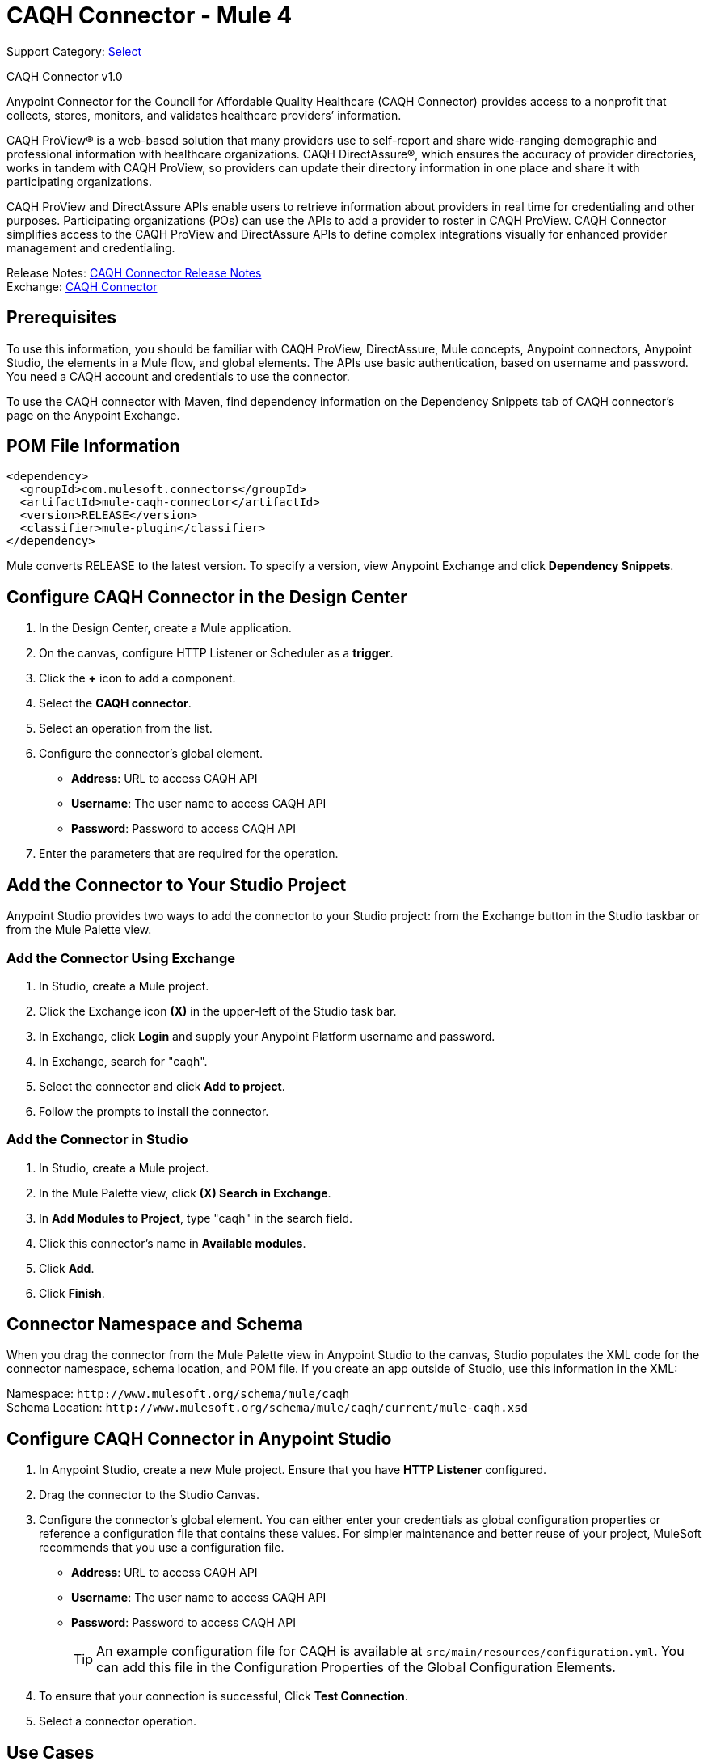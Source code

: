 = CAQH Connector - Mule 4
:page-aliases: connectors::caqh/caqh-connector.adoc

Support Category: https://www.mulesoft.com/legal/versioning-back-support-policy#anypoint-connectors[Select]

CAQH Connector v1.0

Anypoint Connector for the Council for Affordable Quality Healthcare (CAQH Connector) provides access to a nonprofit that collects, stores, monitors, and validates healthcare providers’ information.

CAQH ProView(R) is a web-based solution that many providers use to self-report and share wide-ranging demographic and professional information with healthcare organizations. CAQH DirectAssure(R), which ensures the accuracy of provider directories, works in tandem with CAQH ProView, so providers can update their directory information in one place and share it with participating organizations.

CAQH ProView and DirectAssure APIs enable users to retrieve information about providers in real time for credentialing and other purposes. Participating organizations (POs) can use the APIs to add a provider to roster in CAQH ProView. CAQH Connector simplifies access to the CAQH ProView and DirectAssure APIs to define complex integrations visually for enhanced provider management and credentialing.

Release Notes: xref:release-notes::connector/caqh-connector-release-notes-mule-4.adoc[CAQH Connector Release Notes] +
Exchange: https://www.mulesoft.com/exchange/com.mulesoft.connectors/mule-caqh-connector/[CAQH Connector]

== Prerequisites

To use this information, you should be familiar with CAQH ProView, DirectAssure, Mule concepts, Anypoint connectors,
Anypoint Studio, the elements in a Mule flow, and global elements.
The APIs use basic authentication, based on username and password.
You need a CAQH account and credentials to use the connector.

To use the CAQH connector with Maven, find dependency information on the Dependency Snippets tab of CAQH connector's page on the Anypoint Exchange.

== POM File Information

[source,xml,linenums]
----
<dependency>
  <groupId>com.mulesoft.connectors</groupId>
  <artifactId>mule-caqh-connector</artifactId>
  <version>RELEASE</version>
  <classifier>mule-plugin</classifier>
</dependency>
----

Mule converts RELEASE to the latest version. To specify a version, view
Anypoint Exchange and click *Dependency Snippets*.


== Configure CAQH Connector in the Design Center

. In the Design Center, create a Mule application.
. On the canvas, configure HTTP Listener or Scheduler as a *trigger*.
. Click the *+* icon to add a component.
. Select the *CAQH connector*.
. Select an operation from the list.
. Configure the connector's global element.
** *Address*: URL to access CAQH API
** *Username*: The user name to access CAQH API
** *Password*: Password to access CAQH API
. Enter the parameters that are required for the operation.

== Add the Connector to Your Studio Project

Anypoint Studio provides two ways to add the connector to your Studio project: from the Exchange button in the Studio taskbar or from the Mule Palette view.

=== Add the Connector Using Exchange

. In Studio, create a Mule project.
. Click the Exchange icon *(X)* in the upper-left of the Studio task bar.
. In Exchange, click *Login* and supply your Anypoint Platform username and password.
. In Exchange, search for "caqh".
. Select the connector and click *Add to project*.
. Follow the prompts to install the connector.

=== Add the Connector in Studio

. In Studio, create a Mule project.
. In the Mule Palette view, click *(X) Search in Exchange*.
. In *Add Modules to Project*, type "caqh" in the search field.
. Click this connector's name in *Available modules*.
. Click *Add*.
. Click *Finish*.

== Connector Namespace and Schema

When you drag the connector from the Mule Palette view in Anypoint Studio to the canvas, Studio populates the XML code for the connector namespace, schema location, and POM file. If you create an app outside of Studio, use this information in the XML:

Namespace: `+http://www.mulesoft.org/schema/mule/caqh+` +
Schema Location: `+http://www.mulesoft.org/schema/mule/caqh/current/mule-caqh.xsd+`


== Configure CAQH Connector in Anypoint Studio

. In Anypoint Studio, create a new Mule project. Ensure that you have *HTTP Listener* configured.
. Drag the connector to the Studio Canvas.
. Configure the connector's global element. You can either enter your credentials as global configuration properties or reference a configuration file that contains these values.
For simpler maintenance and better reuse of your project, MuleSoft recommends that you use a configuration file.
** *Address*: URL to access CAQH API
** *Username*: The user name to access CAQH API
** *Password*: Password to access CAQH API
+
TIP: An example configuration file for CAQH
is available at `src/main/resources/configuration.yml`. You can add this file in the Configuration Properties of the Global Configuration Elements.
+
. To ensure that your connection is successful, Click *Test Connection*.
. Select a connector operation.

== Use Cases

The following use cases demonstrate how you can use this connector to:

* Update providers from Salesforce to CAQH using ProView
* Delete Providers from Roster Using ProView

To test these the use case examples:

. Create a Mule application, and set the connector configuration properties in the configuration file in the `src/main/resources`. For example,
+
[source, yaml, linenums]
----
caqh:
  address: "<url-to-access-caqh-api>"
  user: "<username-to-access-caqh-api>"
  password: "<password-to-access-caqh-api>"
----
+
. Add the configuration file for the CAQH connector to the Configuration Properties of the *Global Configuration Elements*.


=== Update a Provider from Salesforce to CAQH Using ProView

In this example, a Mule application queries Salesforce contacts to find a provider. It then updates the provider's status in CAQH and gets the status of the update request.

image::caqh-update-provider-from-sf.png[Update Providers Flow]

In your Mule application,

. Drag an HTTP Listener to the canvas and configure it.
. From the *Palette*, search for the Salesforce connector and drag *Query* operation.
. For the purpose of this demo, use the following query to get the contact from Salesforce.
+
[source, sql, linenums]
----
SELECT firstName, LastName, Id,
	CAQH_Provider_ID__c,
	SF_Provider_ID__c,
	CAQH_organization_id__c,
	Provider_name__c,
	caqh_batch_id__c
from CONTACT
where name = ':name'
----
+
. Select and drag Transform Message at the flow on the canvas to prepare the input for the CAQH connector.
+
[source, yaml, linenums]
----
output application/java
---
 [{
  "caqh_provider_id": payload[0].CAQH_Provider_ID__c,
  "organization_id": payload[0].CAQH_organization_id__c,
  "po_provider_id": payload[0].Id,
  "last_recredential_date": "",
  "next_recredential_date": "05/05/2019",
  "delegation_flag": "Y",
  "application_type": "A",
  "affiliation_flag": ""
}]
----
+
. Use the `Update Providers - ProView (PUT)` connector operation after the listener, and select the connector configuration that you created.
. Set the *General* section in the connector configuration to `payload`.
. Set the *Target Value* in the Advanced section to `#[payload]`.
. Use another Transform Message component to add minimum 1 minute of wait time because it takes a few minutes to update the provider in CAQH.
+
[source, yaml, linenums]
----
%dw 2.0
import * from dw::Runtime
output application/json
---
 payload
wait 60000
----
+
. To check whether the update request was successful, drag `Get Status - Update to Roster` operation after the *Transform Message*.
. In the *General* section of the operation configuration,
.. Set the *Batch_id* to `#[payload.batch_Id]`.
.. Set *Target Value* in the Advanced section to `#[payload]`.
. Add a Transform Message component at the end of the flow to transform the output message to JSON format. Set the output of the Transform Message to,
+
[source, yaml, linenums]
----
%dw 2.0
output application/json
---
payload
----
+
. Run the application and point your browser to `+http://localhost:8081/update-provider+`.

=== Delete a Provider from Roster Using ProView

In this example, a Mule application queries Salesforce contacts to find a provider. It then deletes the provider in CAQH using the ProView API and gets the status of the delete request.

NOTE: The delete request sets the provider status in CAQH to `Inactive`.

image::caqh-delete-provider.png[Delete Providers Flow]

The process of implementing this flow is similar to updating a provider, except you use the *Delete Providers - ProView (PUT)* and *Get Status - Delete* from Roster operations

== Use Cases: XML

=== Update a Provider from Salesforce to CAQH Using ProView

[source, xml, linenums]
----
<?xml version="1.0" encoding="UTF-8"?>

<mule xmlns:ee="http://www.mulesoft.org/schema/mule/ee/core"
	xmlns:caqh="http://www.mulesoft.org/schema/mule/caqh"
	xmlns:http="http://www.mulesoft.org/schema/mule/http"
	xmlns="http://www.mulesoft.org/schema/mule/core"
	xmlns:doc="http://www.mulesoft.org/schema/mule/documentation"
	xmlns:xsi="http://www.w3.org/2001/XMLSchema-instance"
	xsi:schemaLocation="http://www.mulesoft.org/schema/mule/core
	http://www.mulesoft.org/schema/mule/core/current/mule.xsd
	http://www.mulesoft.org/schema/mule/http
	http://www.mulesoft.org/schema/mule/http/current/mule-http.xsd
	http://www.mulesoft.org/schema/mule/caqh
	http://www.mulesoft.org/schema/mule/caqh/current/mule-caqh.xsd
	http://www.mulesoft.org/schema/mule/ee/core
	http://www.mulesoft.org/schema/mule/ee/core/current/mule-ee.xsd">
    <flow name="UPDATE_PROVIDER_SALESFORCE_TO_CAQH">
        <http:listener
		doc:name="update-provider"
		config-ref="HTTP_Listener_config1"
		path="/UpdateProviderFlow"/>
        <salesforce:query doc:name="Query Salesforce Contact" config-ref="Salesforce_Config">
            <salesforce:salesforce-query >SELECT firstName, LastName, Id,CAQH_Provider_ID__c,SF_Provider_ID__c,CAQH_organization_id__c,Provider_name__c,caqh_batch_id__c from CONTACT where name = ':name'
            </salesforce:salesforce-query>
            <salesforce:parameters ><![CDATA[#[output application/java
---
{
	name : "kiuwxinj xwehonru"
}]]]></salesforce:parameters>
        </salesforce:query>
        <ee:transform doc:name="">
            <ee:message >
                <ee:set-payload ><![CDATA[output application/java
---
 [{
  "caqh_provider_id": payload[0].CAQH_Provider_ID__c,
  "organization_id": payload[0].CAQH_organization_id__c,
  "po_provider_id": payload[0].Id,
  "last_recredential_date": "",
  "next_recredential_date": "05/05/2019",
  "delegation_flag": "Y",
  "application_type": "A",
  "affiliation_flag": ""
}]
  ]]>                </ee:set-payload>
            </ee:message>
        </ee:transform>
        <caqh:update-to-roster-request-pv-by-put-request
	doc:name="Update Providers to Roster - Proview"
	config-ref="CAQH_Config1">
        </caqh:update-to-roster-request-pv-by-put-request>
        <ee:transform doc:name="Wait for 1 Minute">
            <ee:message >
                <ee:set-payload ><![CDATA[%dw 2.0
import * from dw::Runtime
output application/json
---
 payload
wait 60000]]></ee:set-payload>
            </ee:message>
        </ee:transform>
        <caqh:get-result-of-update-request
		doc:name="Get status of update to roster request"
		config-ref="CAQH_Config1"
		batch_id="#[payload.batch_Id]" />
        <ee:transform doc:name="Transform CAQH response to JSON">
            <ee:message >
                <ee:set-payload ><![CDATA[%dw 2.0
output application/json
---
payload]]></ee:set-payload>
            </ee:message>
        </ee:transform>
    </flow>
</mule>
----

=== Delete a Provider from Roster Using ProView

[source, xml, linenums]
----
<?xml version="1.0" encoding="UTF-8"?>

<mule xmlns:ee="http://www.mulesoft.org/schema/mule/ee/core"
	xmlns:caqh="http://www.mulesoft.org/schema/mule/caqh"
	xmlns:http="http://www.mulesoft.org/schema/mule/http"
	xmlns="http://www.mulesoft.org/schema/mule/core"
	xmlns:doc="http://www.mulesoft.org/schema/mule/documentation"
	xmlns:xsi="http://www.w3.org/2001/XMLSchema-instance"
	xsi:schemaLocation="http://www.mulesoft.org/schema/mule/core
	http://www.mulesoft.org/schema/mule/core/current/mule.xsd
	http://www.mulesoft.org/schema/mule/http
	http://www.mulesoft.org/schema/mule/http/current/mule-http.xsd
	http://www.mulesoft.org/schema/mule/caqh
	http://www.mulesoft.org/schema/mule/caqh/current/mule-caqh.xsd
	http://www.mulesoft.org/schema/mule/ee/core
	http://www.mulesoft.org/schema/mule/ee/core/current/mule-ee.xsd">
    <flow name="DELETE_SALESFORCE_PROVIDER_FROM_ROSTER">
        <http:listener
		doc:name="Listener"
		config-ref="HTTP_Listener_config1"
		path="/deleteProviderFlow"/>
        <salesforce:query
		doc:name="Query Salesforce Contacts"
		config-ref="Salesforce_Config">
            <salesforce:salesforce-query >SELECT firstName, LastName, Id,CAQH_Provider_ID__c,SF_Provider_ID__c,CAQH_organization_id__c,Provider_name__c,caqh_batch_id__c from CONTACT where name = ':name'</salesforce:salesforce-query>
            <salesforce:parameters ><![CDATA[#[output application/java
---
{
	name : "kiuwxinj xwehonru"
}]]]></salesforce:parameters>
        </salesforce:query>
        <ee:transform doc:name="Mapping from Salesforce to CAQH">
            <ee:message >
                <ee:set-payload ><![CDATA[%dw 2.0
output application/java
---
 [{
	"caqh_provider_id": payload[0].CAQH_Provider_ID__c,
	"organization_id": payload[0].CAQH_organization_id__c
}]]]></ee:set-payload>
            </ee:message>
        </ee:transform>
        <caqh:delete-from-roster-request-pv
		doc:name="Delete provider from roster using ProView"
		config-ref="CAQH_Config1">
        </caqh:delete-from-roster-request-pv>
        <ee:transform doc:name="Wait for 1 Minute">
            <ee:message >
                <ee:set-payload ><![CDATA[%dw 2.0
import * from dw::Runtime
output application/json
---
 payload
wait 60000]]></ee:set-payload>
            </ee:message>
        </ee:transform>
        <caqh:get-result-of-delete-request
		doc:name="Get status of delete from roster request"
		config-ref="CAQH_Config1"
		batch_id="#[payload.batch_Id]" />
        <ee:transform doc:name="Transform CAQH response to JSON">
            <ee:message >
                <ee:set-payload ><![CDATA[%dw 2.0
output application/json
---
payload]]></ee:set-payload>
            </ee:message>
        </ee:transform>
    </flow>
</mule>
----

== See Also

* https://help.mulesoft.com[MuleSoft Help Center]
* https://www.caqh.org/solutions[CAQH Solutions]
